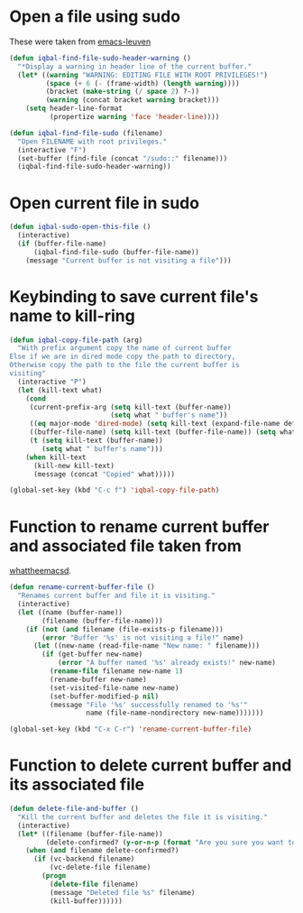 * Open a file using sudo
  These were taken from [[https://github.com/fniessen/emacs-leuven][emacs-leuven]]
  #+begin_src emacs-lisp
    (defun iqbal-find-file-sudo-header-warning ()
      "*Display a warning in header line of the current buffer."
      (let* ((warning "WARNING: EDITING FILE WITH ROOT PRIVILEGES!")
             (space (+ 6 (- (frame-width) (length warning))))
             (bracket (make-string (/ space 2) ?-))
             (warning (concat bracket warning bracket)))
        (setq header-line-format
              (propertize warning 'face 'header-line))))
    
    (defun iqbal-find-file-sudo (filename)
      "Open FILENAME with root privileges."
      (interactive "F")
      (set-buffer (find-file (concat "/sudo::" filename)))
      (iqbal-find-file-sudo-header-warning))
  #+end_src


* Open current file in sudo
  #+begin_src emacs-lisp
    (defun iqbal-sudo-open-this-file ()
      (interactive)
      (if (buffer-file-name)
          (iqbal-find-file-sudo (buffer-file-name))
        (message "Current buffer is not visiting a file")))
  #+end_src


* Keybinding to save current file's name to kill-ring
  #+begin_src emacs-lisp 
    (defun iqbal-copy-file-path (arg)
      "With prefix argument copy the name of current buffer
    Else if we are in dired mode copy the path to directory,
    Otherwise copy the path to the file the current buffer is
    visiting"
      (interactive "P")
      (let (kill-text what)
        (cond 
         (current-prefix-arg (setq kill-text (buffer-name))
                             (setq what " buffer's name"))
         ((eq major-mode 'dired-mode) (setq kill-text (expand-file-name default-directory)) (setq what " directory's path"))
         ((buffer-file-name) (setq kill-text (buffer-file-name)) (setq what " file's path"))
         (t (setq kill-text (buffer-name))
            (setq what " buffer's name")))
        (when kill-text
          (kill-new kill-text)
          (message (concat "Copied" what)))))
    
    (global-set-key (kbd "C-c f") 'iqbal-copy-file-path)
  #+end_src


* Function to rename current buffer and associated file taken from
  [[http://whattheemacsd.com/file-defuns.el-01.html][whattheemacsd]].
  #+begin_src emacs-lisp
    (defun rename-current-buffer-file ()
      "Renames current buffer and file it is visiting."
      (interactive)
      (let ((name (buffer-name))
            (filename (buffer-file-name)))
        (if (not (and filename (file-exists-p filename)))
            (error "Buffer '%s' is not visiting a file!" name)
          (let ((new-name (read-file-name "New name: " filename)))
            (if (get-buffer new-name)
                (error "A buffer named '%s' already exists!" new-name)
              (rename-file filename new-name 1)
              (rename-buffer new-name)
              (set-visited-file-name new-name)
              (set-buffer-modified-p nil)
              (message "File '%s' successfully renamed to '%s'"
                       name (file-name-nondirectory new-name)))))))
    
    (global-set-key (kbd "C-x C-r") 'rename-current-buffer-file)
  #+end_src


* Function to delete current buffer and its associated file
  #+begin_src emacs-lisp
    (defun delete-file-and-buffer ()
      "Kill the current buffer and deletes the file it is visiting."
      (interactive)
      (let* ((filename (buffer-file-name))
             (delete-confirmed? (y-or-n-p (format "Are you sure you want to delete %s?" filename))))
        (when (and filename delete-confirmed?)
          (if (vc-backend filename)
              (vc-delete-file filename)
            (progn
              (delete-file filename)
              (message "Deleted file %s" filename)
              (kill-buffer))))))
  #+end_src
